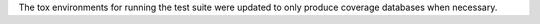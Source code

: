 The tox environments for running the test suite were updated to only produce coverage databases when necessary.
